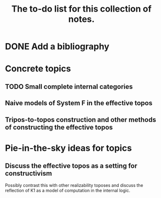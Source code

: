 #+TITLE: The to-do list for this collection of notes.

* DONE Add a bibliography
  CLOSED: [2017-08-28 Mon 22:03]
* Concrete topics
** TODO Small complete internal categories
** Naive models of System F in the effective topos
** Tripos-to-topos construction and other methods of constructing the effective topos
* Pie-in-the-sky ideas for topics
** Discuss the effective topos as a setting for constructivism
   Possibly contrast this with other realizability toposes and discuss
   the reflection of K1 as a model of computation in the internal
   logic.
